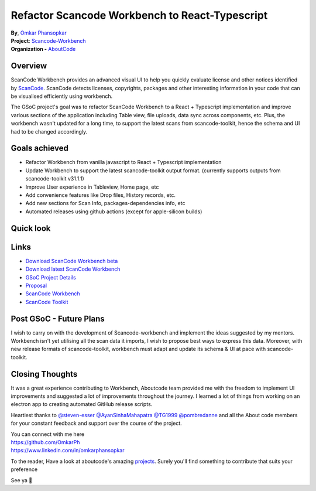 Refactor Scancode Workbench to React-Typescript
===============================================

| **By**, `Omkar Phansopkar <https://github.com/OmkarPh>`_
| **Project**: `Scancode-Workbench
  <https://github.com/nexB/scancode-workbench>`_
| **Organization -** `AboutCode <https://www.aboutcode.org>`_

Overview
---------------
ScanCode Workbench provides an advanced visual UI to help you quickly
evaluate license and other notices identified by `ScanCode
<https://github.com/nexB/scancode-toolkit/>`_. ScanCode detects licenses,
copyrights, packages and other interesting information in your code that
can be visualised efficiently using workbench.

The GSoC project's goal was to refactor ScanCode Workbench to a React +
Typescript implementation and improve various sections of the application
including Table view, file uploads, data sync across components, etc. Plus,
the workbench wasn't updated for a long time, to support the latest scans
from scancode-toolkit, hence the schema and UI had to be changed
accordingly.

Goals achieved
-------------------

* Refactor Workbench from vanilla javascript to React + Typescript
  implementation
* Update Workbench to support the latest scancode-toolkit output format.
  (currently supports outputs from scancode-toolkit v31.1.1)
* Improve User experience in Tableview, Home page, etc
* Add convenience features like Drop files, History records, etc.
* Add new sections for Scan Info, packages-dependencies info, etc
* Automated releases using github actions (except for apple-silicon builds)


Quick look
-------------------
.. image:: https://user-images.githubusercontent.com/48476025/185114433-7340ee70-57cd-4586-b7e7-964fe736451a.gif


Links
---------------

- `Download ScanCode Workbench beta
  <https://github.com/OmkarPh/scancode-workbench/releases/latest>`_
- `Download latest ScanCode Workbench
  <https://github.com/nexB/scancode-workbench/releases/latest>`_
- `GSoC Project Details
  <https://summerofcode.withgoogle.com/programs/2022/projects/UHXR7kXp>`_
- `Proposal
  <https://docs.google.com/document/d/1RFEtP5Aub5kAGkEMB1HYnqNa4b66-CDIFp4xQRzuiBg/edit?usp=sharing>`_
- `ScanCode Workbench <https://github.com/nexB/scancode-workbench>`_
- `ScanCode Toolkit <https://github.com/nexB/scancode-toolkit>`_


Post GSoC - Future Plans
-------------------------------------------
I wish to carry on with the development of Scancode-workbench and implement
the ideas suggested by my mentors. Workbench isn't yet utilising all the
scan data it imports, I wish to propose best ways to express this data.
Moreover, with new release formats of scancode-toolkit, workbench must
adapt and update its schema & UI at pace with scancode-toolkit.

Closing Thoughts
-------------------

It was a great experience contributing to Workbench, Aboutcode team
provided me with the freedom to implement UI improvements and suggested a
lot of improvements throughout the journey. I learned a lot of things from
working on an electron app to creating automated GitHub release scripts.

Heartiest thanks to `@steven-esser <https://github.com/steven-esser>`_
`@AyanSinhaMahapatra <https://github.com/AyanSinhaMahapatra>`_ `@TG1999
<https://github.com/TG1999>`_ `@pombredanne
<https://github.com/pombredanne>`_ and all the About code members for your
constant feedback and support over the course of the project.

| You can connect with me here
| https://github.com/OmkarPh
| https://www.linkedin.com/in/omkarphansopkar


To the reader, Have a look at aboutcode's amazing `projects
<https://github.com/nexB/>`_. Surely you'll find something to contribute
that suits your preference

See ya 👋
